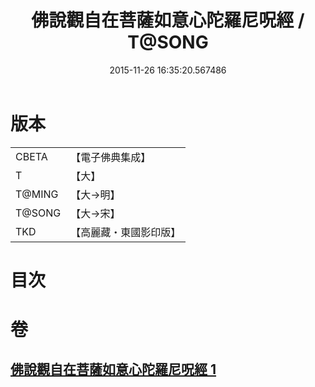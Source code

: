 #+TITLE: 佛說觀自在菩薩如意心陀羅尼呪經 / T@SONG
#+DATE: 2015-11-26 16:35:20.567486
* 版本
 |     CBETA|【電子佛典集成】|
 |         T|【大】     |
 |    T@MING|【大→明】   |
 |    T@SONG|【大→宋】   |
 |       TKD|【高麗藏・東國影印版】|

* 目次
* 卷
** [[file:KR6j0288_001.txt][佛說觀自在菩薩如意心陀羅尼呪經 1]]
